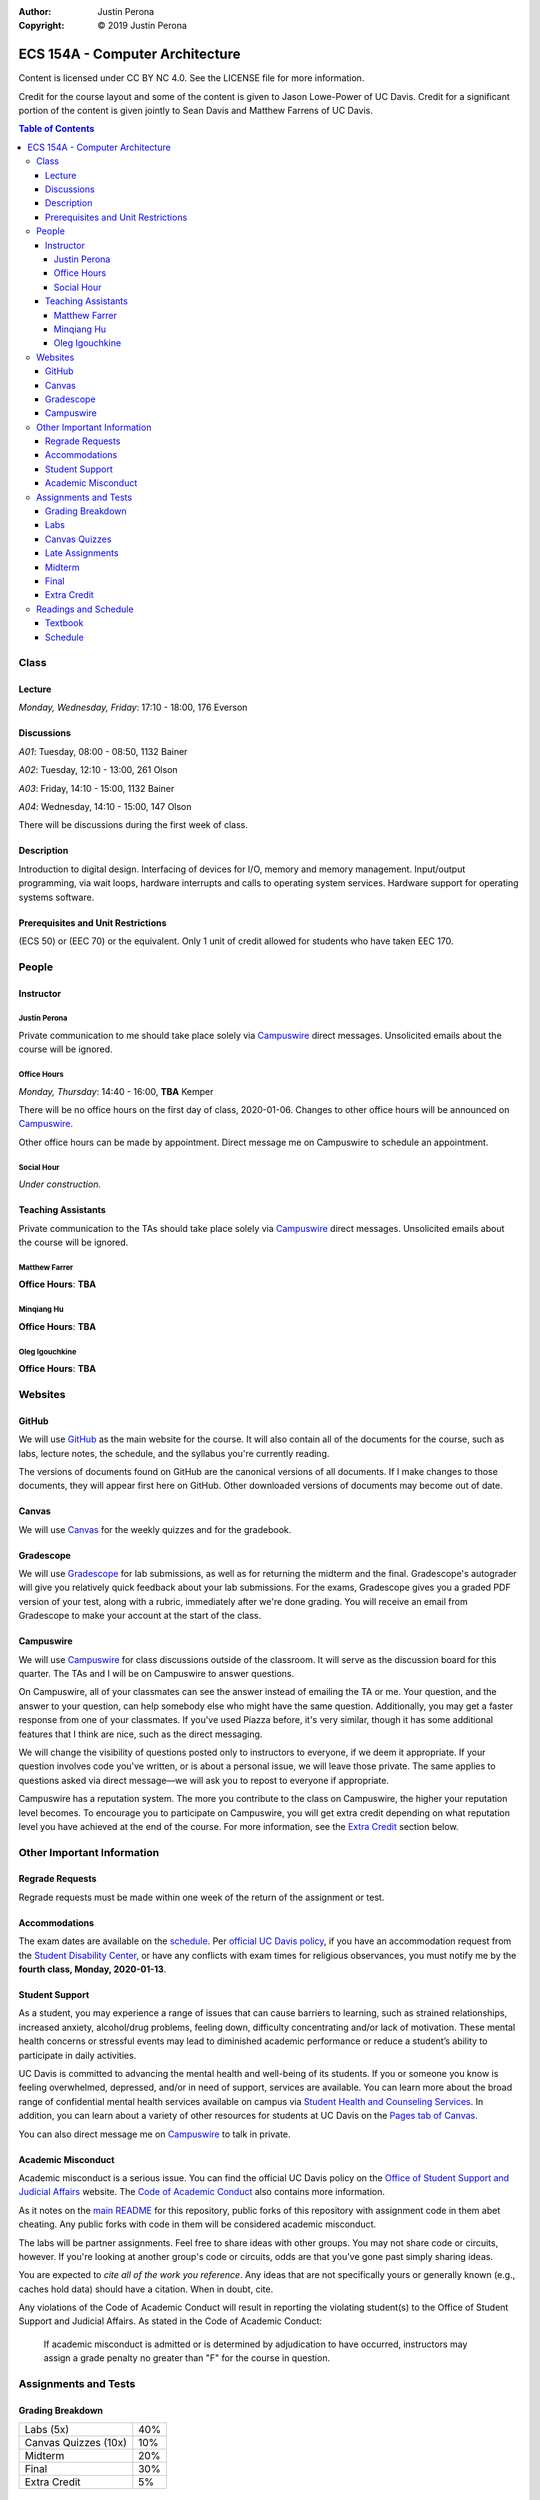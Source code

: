 :Author: Justin Perona
:Copyright: © 2019 Justin Perona

.. _Campuswire: https://campuswire.com/c/G59B70B2E
.. _Canvas: https://canvas.ucdavis.edu/
.. _GitHub: https://github.com/jlperona-teaching/ecs154a-winter20/
.. _Gradescope: https://www.gradescope.com/courses/75747
.. _schedule: https://github.com/jlperona-teaching/ecs154a-winter20/blob/master/syllabus/schedule.csv

================================
ECS 154A - Computer Architecture
================================

Content is licensed under CC BY NC 4.0.
See the LICENSE file for more information.

Credit for the course layout and some of the content is given to Jason Lowe-Power of UC Davis.
Credit for a significant portion of the content is given jointly to Sean Davis and Matthew Farrens of UC Davis.

.. contents:: **Table of Contents**

Class
-----

Lecture
~~~~~~~

*Monday, Wednesday, Friday*: 17:10 - 18:00, 176 Everson

Discussions
~~~~~~~~~~~

*A01*: Tuesday, 08:00 - 08:50, 1132 Bainer

*A02*: Tuesday, 12:10 - 13:00, 261 Olson

*A03*: Friday, 14:10 - 15:00, 1132 Bainer

*A04*: Wednesday, 14:10 - 15:00, 147 Olson

There will be discussions during the first week of class.

Description
~~~~~~~~~~~

Introduction to digital design.
Interfacing of devices for I/O, memory and memory management.
Input/output programming, via wait loops, hardware interrupts and calls to operating system services.
Hardware support for operating systems software.

Prerequisites and Unit Restrictions
~~~~~~~~~~~~~~~~~~~~~~~~~~~~~~~~~~~

(ECS 50) or (EEC 70) or the equivalent.
Only 1 unit of credit allowed for students who have taken EEC 170.

People
------

Instructor
~~~~~~~~~~

Justin Perona
"""""""""""""

Private communication to me should take place solely via Campuswire_ direct messages.
Unsolicited emails about the course will be ignored.

Office Hours
""""""""""""

*Monday, Thursday*: 14:40 - 16:00, **TBA** Kemper

There will be no office hours on the first day of class, 2020-01-06.
Changes to other office hours will be announced on Campuswire_.

Other office hours can be made by appointment.
Direct message me on Campuswire to schedule an appointment.

Social Hour
"""""""""""

*Under construction.*

Teaching Assistants
~~~~~~~~~~~~~~~~~~~

Private communication to the TAs should take place solely via Campuswire_ direct messages.
Unsolicited emails about the course will be ignored.

Matthew Farrer
""""""""""""""

**Office Hours**: **TBA**

Minqiang Hu
"""""""""""

**Office Hours**: **TBA**

Oleg Igouchkine
"""""""""""""""

**Office Hours**: **TBA**

Websites
--------

GitHub
~~~~~~

We will use GitHub_ as the main website for the course.
It will also contain all of the documents for the course, such as labs, lecture notes, the schedule, and the syllabus you're currently reading.

The versions of documents found on GitHub are the canonical versions of all documents.
If I make changes to those documents, they will appear first here on GitHub.
Other downloaded versions of documents may become out of date.

Canvas
~~~~~~

We will use Canvas_ for the weekly quizzes and for the gradebook.

Gradescope
~~~~~~~~~~

We will use Gradescope_ for lab submissions, as well as for returning the midterm and the final.
Gradescope's autograder will give you relatively quick feedback about your lab submissions.
For the exams, Gradescope gives you a graded PDF version of your test, along with a rubric, immediately after we're done grading.
You will receive an email from Gradescope to make your account at the start of the class.

Campuswire
~~~~~~~~~~

We will use Campuswire_ for class discussions outside of the classroom.
It will serve as the discussion board for this quarter.
The TAs and I will be on Campuswire to answer questions.

On Campuswire, all of your classmates can see the answer instead of emailing the TA or me.
Your question, and the answer to your question, can help somebody else who might have the same question.
Additionally, you may get a faster response from one of your classmates.
If you've used Piazza before, it's very similar, though it has some additional features that I think are nice, such as the direct messaging.

We will change the visibility of questions posted only to instructors to everyone, if we deem it appropriate.
If your question involves code you've written, or is about a personal issue, we will leave those private.
The same applies to questions asked via direct message—we will ask you to repost to everyone if appropriate.

Campuswire has a reputation system.
The more you contribute to the class on Campuswire, the higher your reputation level becomes.
To encourage you to participate on Campuswire, you will get extra credit depending on what reputation level you have achieved at the end of the course.
For more information, see the `Extra Credit`_ section below.

Other Important Information
---------------------------

Regrade Requests
~~~~~~~~~~~~~~~~

Regrade requests must be made within one week of the return of the assignment or test.

Accommodations
~~~~~~~~~~~~~~

The exam dates are available on the schedule_.
Per `official UC Davis policy`_, if you have an accommodation request from the `Student Disability Center`_, or have any conflicts with exam times for religious observances, you must notify me by the **fourth class, Monday, 2020-01-13**.

.. _official UC Davis policy: https://academicsenate.ucdavis.edu/bylaws-regulations/regulations#538-
.. _Student Disability Center: https://sdc.ucdavis.edu/

Student Support
~~~~~~~~~~~~~~~

As a student, you may experience a range of issues that can cause barriers to learning, such as strained relationships, increased anxiety, alcohol/drug problems, feeling down, difficulty concentrating and/or lack of motivation.
These mental health concerns or stressful events may lead to diminished academic performance or reduce a student’s ability to participate in daily activities.

UC Davis is committed to advancing the mental health and well-being of its students.
If you or someone you know is feeling overwhelmed, depressed, and/or in need of support, services are available.
You can learn more about the broad range of confidential mental health services available on campus via `Student Health and Counseling Services`_.
In addition, you can learn about a variety of other resources for students at UC Davis on the `Pages tab of Canvas`_.

You can also direct message me on Campuswire_ to talk in private.

.. _`Student Health and Counseling Services`: https://shcs.ucdavis.edu/
.. _`Pages tab of Canvas`: https://canvas.ucdavis.edu/

Academic Misconduct
~~~~~~~~~~~~~~~~~~~

Academic misconduct is a serious issue.
You can find the official UC Davis policy on the `Office of Student Support and Judicial Affairs`_ website.
The `Code of Academic Conduct`_ also contains more information.

As it notes on the `main README`_ for this repository, public forks of this repository with assignment code in them abet cheating.
Any public forks with code in them will be considered academic misconduct.

The labs will be partner assignments.
Feel free to share ideas with other groups.
You may not share code or circuits, however.
If you're looking at another group's code or circuits, odds are that you've gone past simply sharing ideas.

You are expected to *cite all of the work you reference*.
Any ideas that are not specifically yours or generally known (e.g., caches hold data) should have a citation.
When in doubt, cite.

Any violations of the Code of Academic Conduct will result in reporting the violating student(s) to the Office of Student Support and Judicial Affairs.
As stated in the Code of Academic Conduct:

    If academic misconduct is admitted or is determined by adjudication to have occurred, instructors may assign a grade penalty no greater than "F" for the course in question.

.. _`main README`: https://github.com/jlperona-teaching/ecs154a-winter20/blob/master/README.md
.. _`Office of Student Support and Judicial Affairs`: https://ossja.ucdavis.edu
.. _`Code of Academic Conduct`: https://ossja.ucdavis.edu/code-academic-conduct

Assignments and Tests
---------------------

Grading Breakdown
~~~~~~~~~~~~~~~~~

==================== ===
Labs (5x)            40%
Canvas Quizzes (10x) 10%
Midterm              20%
Final                30%
Extra Credit         5%
==================== ===

Labs
~~~~

You will complete five lab assignments throughout this course.
The labs and their due dates can be found in their respective folders on the main page of this GitHub_ repository.
All together, the labs are worth 40% of your final grade, though some labs may be weighted more than others.

For all labs, you are recommended to work with a partner, but it is not required.
You do not have to keep the same partner throughout the whole quarter; you can change who you work with.
I suggest using Campuswire_ to find partners.

Canvas Quizzes
~~~~~~~~~~~~~~

There will be weekly quizzes on Canvas, due Fridays before lecture.
There are 10 quizzes; an individual quiz is worth 1% of your overall grade.
For each quiz, you get 5 attempts.
You can work on these quizzes by yourself or in groups of however many people you want.

The point of these quizzes isn't to test your knowledge or punish you for not paying attention in lecture.
They are meant to help you reinforce the material you've learned during the previous week.
They also serve as practice for the midterm and final.
I want everybody to get 100% on these quizzes and learn the material.

Late Assignments
~~~~~~~~~~~~~~~~

If you turn in a lab late, you will lose points.
The percentage of points you will lose is given below, where *x* is the number of hours you are late.

* 0 ≤ *x* < 24: 85% credit
* 24 ≤ *x* < 48: 70% credit
* 48 ≤ *x*: no credit

This will give you partial points up to 48 hours after the due date.
This system is to encourage you to get some sleep and try again in the morning if you miss a deadline, rather than constantly working for hours after the deadline with no sleep as a linear drop-off system encourages.

Late quiz submissions will not be allowed.

Midterm
~~~~~~~

The midterm is on Friday, 2020-02-07, from 17:10 - 18:00.
The midterm covers content through 2020-02-05.

The midterm is closed-book and closed-note.
No asking your neighbors for help, and no electronic devices.

Final
~~~~~

The final is on Friday, 2020-03-20, from 10:30 - 12:30.
The final is cumulative.

The final is closed-book and closed-note.
No asking your neighbors for help, and no electronic devices.

Extra Credit
~~~~~~~~~~~~

*Under construction.*

Readings and Schedule
-------------------------

Textbook
~~~~~~~~

The following textbooks are optional:

* *Computer Organization and Architecture* by William Stallings.
* *Digital McLogic Design* by Bryan Mealy and James Mealy.

Problems won't be assigned out of the textbooks; they're just there if you need further reference.
Having them might be helpful, but my lecture notes should be sufficient.

I will post chapters to read for both the 9th and 10th edition of the Stallings book; get whichever one you can find or is cheaper.
You can find a copy of the Mealy and Mealy book on Canvas_.
See the schedule_ for reading dates for both books.

Schedule
~~~~~~~~

See the official schedule_ on GitHub.

